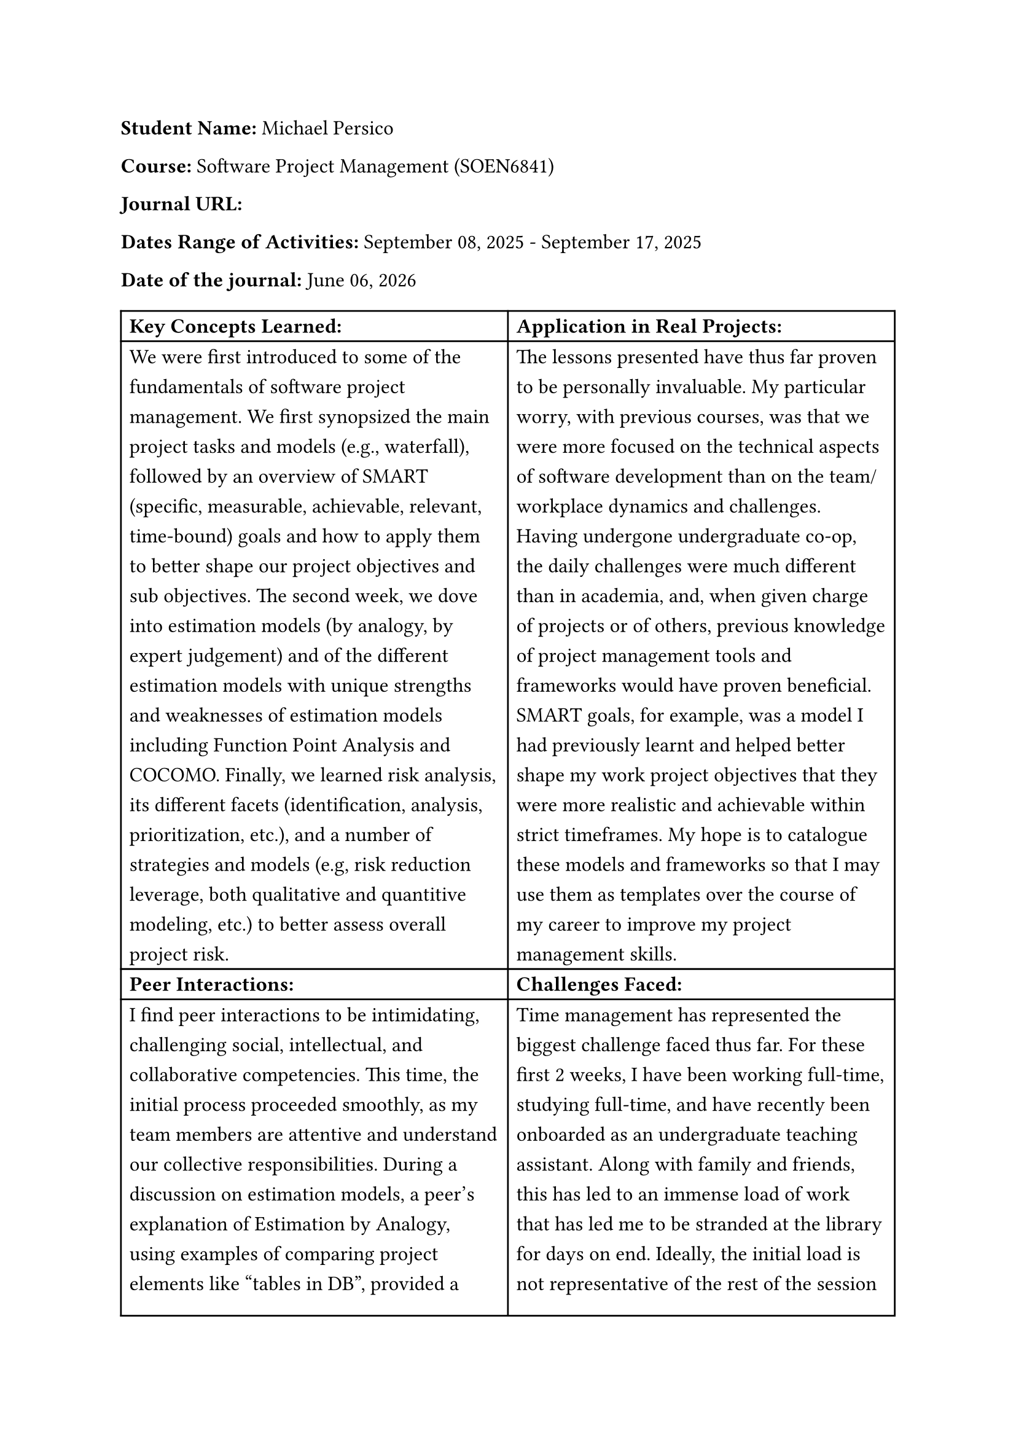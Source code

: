 #set text(size: 12pt)
#set text(font: "Carlito")

#set par(leading: 0.8em) // 1.5 line spacing

*Student Name:* Michael Persico

*Course:* Software Project Management (SOEN6841)

*Journal URL:* 

*Dates Range of Activities:* September 08, 2025 - September 17, 2025

*Date of the journal:* #datetime.today().display("[month repr:long] [day], [year]")


#table(
  columns:(auto, auto),
  [*Key Concepts Learned:*], [*Application in Real Projects:*],
  
  [We were first introduced to some of the fundamentals of software project management. We first synopsized the main project tasks and models (e.g., waterfall), followed by an overview of SMART (specific, measurable, achievable, relevant, time-bound) goals and how to apply them to better shape our project objectives and sub objectives. The second week, we dove into estimation models (by analogy, by expert judgement) and of the different estimation models with unique strengths and weaknesses of estimation models including Function Point Analysis and COCOMO. Finally, we learned risk analysis, its different facets (identification, analysis, prioritization, etc.), and a number of strategies and models  (e.g, risk reduction leverage, both qualitative and quantitive modeling, etc.) to better assess overall project risk.],
  
  [The lessons presented have thus far proven to be personally invaluable. My particular worry, with previous courses, was that we were more focused on the technical aspects of software development than on the team/workplace dynamics and challenges. Having undergone undergraduate co-op, the daily challenges were much different than in academia, and, when given charge of projects or of others, previous knowledge of project management tools and frameworks would have proven beneficial. SMART goals, for example, was a model I had previously learnt and helped better shape my work project objectives that they were more realistic and achievable within strict timeframes. My hope is to catalogue these models and frameworks so that I may use them as templates over the course of my career to improve my project management skills.],

  [*Peer Interactions:*], [*Challenges Faced:*],
  
  [I find peer interactions to be intimidating, challenging social, intellectual, and collaborative competencies. This time, the initial process proceeded smoothly, as my team members are attentive and understand our collective responsibilities. During a discussion on estimation models, a peer's explanation of Estimation by Analogy, using examples of comparing project elements like "tables in DB", provided a breakthrough in my understanding of project sizing and decomposition. As well, notable progress was made towards establishing our current goals and expectations as the first project deadline approaches. My reserve army training has helped me better engage in a team and analyze member and team dynamics.],

  [Time management has represented the biggest challenge faced thus far. For these first 2 weeks, I have been working full-time, studying full-time, and have recently been onboarded as an undergraduate teaching assistant. Along with family and friends, this has led to an immense load of work that has led me to be stranded at the library for days on end. Ideally, the initial load is not representative of the rest of the session and I can continue to refine my time management skills. Concerning the course, I am having trouble understanding some of the estimate and risk assessment models, such as COCOMO and quantitative risk assessment. I feel like additional, practical examples will help me learn how to apply these concepts and understand the formulas and nuances of these models.],
  
  [*Personal development activities:*], [*Goals for the Next Week:*],
  
  [Becoming a teaching assistant is turning into one of my most major personal development activities. Instead of being guided, I am now guiding undergraduate students on their graded tasks. It is up to me and a team of other teaching assistants to coordinate, communicate, design assignments and projects, and ensure students receive a good learning experience. It is hoped that the skills acquired and developed , specifically team leadership and project grading, will improve my competencies overall when working on software project management. As well, it will help reinforce my learning of this topic since this undergraduate course explore many of the same concepts as in this course (introduction to software engineering), and it represents a smaller-scale version of the graduate course I took previously.],
  
  [My immediate focus for next week is to complete the topic analysis. Due to my current schedule, I have significantly less time to work on it, and therefore must prioritize my efforts and put my coordination skills to the test with my teammate in order to see it to completion. Following the topic analysis, I will focus on removing any lapses in understanding from the lessons of these first two weeks, as well as prepare for the next topics covered. I hope to be able to rethink my studying strategies in order to determine any inefficiencies and improve accordingly so that I can create more breathing room in my schedule overall. As I am submitting this learning journal entry early, I hope to better schedule my submissions the next time around in spite of full-time work and thus not cut my updates short.],
)